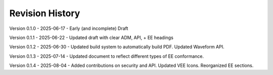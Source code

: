Revision History
----------------

Version 0.1.0 - 2025-06-17 - Early (and incomplete) Draft

Version 0.1.1 - 2025-06-22 - Updated draft with clear ADM, API, + EE headings

Version 0.1.2 - 2025-06-30 - Updated build system to automatically build PDF.  Updated Waveform API.

Version 0.1.3 - 2025-07-14 - Updated document to reflect different types of EE conformance.

Version 0.1.4 - 2025-08-04 - Added contributions on security and API.  Updated VEE Icons.  Reorganized EE sections.
